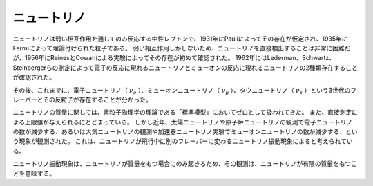 ==================================================
ニュートリノ
==================================================

ニュートリノは弱い相互作用を通してのみ反応する中性レプトンで、1931年にPauliによってその存在が仮定され、1935年にFermiによって理論付けられた粒子である。
弱い相互作用しかしないため、ニュートリノを直接検出することは非常に困難だが、1956年にReinesとCowanによる実験によってその存在が初めて確認された。
1962年にはLederman、Schwartz、Steinbergerらの測定によって電子の反応に現れるニュートリノとミューオンの反応に現れるニュートリノの2種類存在することが確認された。

その後、これまでに、電子ニュートリノ（ :math:`\nu_{e}` ）、ミューオンニュートリノ（ :math:`\nu_{\mu}` ）、タウニュートリノ（ :math:`\nu_{\tau}` ）という3世代のフレーバーとその反粒子が存在することが分かった。

ニュートリノの質量に関しては、素粒子物理学の理論である「標準模型」においてゼロとして扱われてきた。
また、直接測定による上限値が与えられるにとどまっている。
しかし近年、太陽ニュートリノや原子炉ニュートリノの観測で電子ニュートリノの数が減少する、あるいは大気ニュートリノの観測や加速器ニュートリノ実験でミューオンニュートリノの数が減少する、という現象が観測された。
これは、ニュートリノが飛行中に別のフレーバーに変わるニュートリノ振動現象によると考えられている。

ニュートリノ振動現象は、ニュートリノが質量をもつ場合にのみ起きるため、その観測は、ニュートリノが有限の質量をもつことを意味する。
